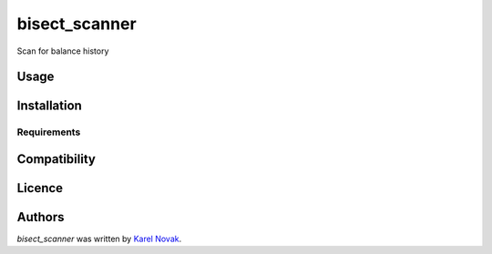 bisect_scanner
==============

.. image:: https://img.shields.io/pypi/v/bisect_scanner.svg
    :target: https://pypi.python.org/pypi/bisect_scanner
    :alt: Latest PyPI version

.. image:: https://travis-ci.org/kragniz/cookiecutter-pypackage-minimal.png
   :target: https://travis-ci.org/kragniz/cookiecutter-pypackage-minimal
   :alt: Latest Travis CI build status

Scan for balance history

Usage
-----

Installation
------------

Requirements
^^^^^^^^^^^^

Compatibility
-------------

Licence
-------

Authors
-------

`bisect_scanner` was written by `Karel Novak <novakk5@gmail.com>`_.
